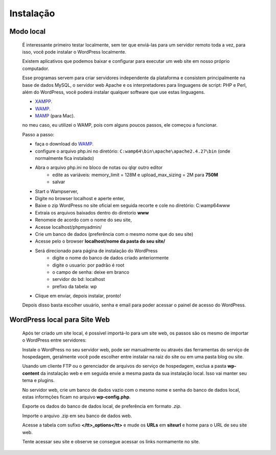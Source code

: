 Instalação
==========

Modo local
----------

  É interessante primeiro testar localmente, sem ter que enviá-las para um servidor remoto toda a vez, para isso, você pode instalar o WordPress localmente.

  Existem aplicativos que podemos baixar e configurar para executar um web site em nosso próprio computador.

  Esse programas servem para criar servidores independente da plataforma e consistem principalmente na base de dados MySQL, o servidor web Apache e os interpretadores para linguagens de script: PHP e Perl, além do WordPress, você poderá instalar qualquer software que use estas linguagens.

  * `XAMPP <http://www.apachefriends.org/pt_br/xampp-windows.html>`_.
  * `WAMP <http://www.profissionaisti.com.br/2012/03/instalando-apache-php-mysql-no-windows-com-wamp/>`_.
  * `MAMP <http://www.profissionaisti.com.br/2012/04/instalando-apache-php-mysql-no-mac-os-com-mamp/>`_ (para Mac).
    
  no meu caso, eu utilizei o WAMP, pois com alguns poucos passos, ele começou a funcionar.


  Passo a passo:

  * faça o download do `WAMP <http://www.profissionaisti.com.br/2012/03/instalando-apache-php-mysql-no-windows-com-wamp/>`_.
  * configure o arquivo php.ini no diretório:  ``C:wamp64\bin\apache\apache2.4.27\bin`` (onde normalmente fica instalado)
  * Abra o arquivo php.ini no bloco de notas ou qlqr outro editor
      * edite as variáveis: memory_limit = 128M e upload_max_sizing = 2M para **750M**
      * salvar
  * Start o Wampserver,
  * Digite no browser localhost e aperte enter,
  * Baixe o zip WordPress  no site oficial em seguida recorte e cole no diretório: C:\wamp64\www
  * Extraia os arquivos baixados dentro do diretorio **www** 
  * Renomeie de acordo com o nome do seu site,
  * Acesse localhost/phpmyadmin/
  * Crie um banco de dados (preferência com o mesmo nome que do seu site)
  * Acesse pelo o browser **localhost/nome da pasta do seu site/**
  * Será direcionado para página de instalação do WordPress
      - digite o nome do banco de dados criado anteriormente
      - digite o usuario: por padrão é root
      - o campo de senha: deixe em branco
      - servidor do bd: localhost
      - prefixo da tabela: wp   
  * Clique em enviar, depois instalar, pronto!
  
  Depois disso basta escolher usuário, senha e email para poder acessar o painel de acesso do WordPress. 


WordPress local para Site Web
-----------------------------

  Após ter criado um site local, é possível importá-lo para um site web, os passos são os mesmo de importar o WordPress entre servidores:

  Instale o WordPress no seu servidor web, pode ser manualmente ou através das ferramentas do serviço de hospedagem, geralmente você pode escolher entre instalar na raiz do site ou em uma pasta blog ou site.
  
  Usando um cliente FTP ou o gerenciador de arquivos do serviço de hospedagem, exclua a pasta **wp-content** da instalação web e em seguida envie a mesma pasta da sua instalação local. Isso vai manter seu tema e plugins.
  
  No servidor web, crie um banco de dados vazio com o mesmo nome e senha do banco de dados local, estas informções ficam no arquivo **wp-config.php**.
  
  Exporte os dados do banco de dados local, de preferência em formato *.zip*.
  
  Importe o arquivo .zip em seu banco de dados web.
  
  Acesse a tabela com sufixo **</tt>_options</tt>** e mude os **URLs** em **siteurl** e home para o URL de seu site web.
  
  Tente acessar seu site e observe se consegue acessar os links normamente no site.





